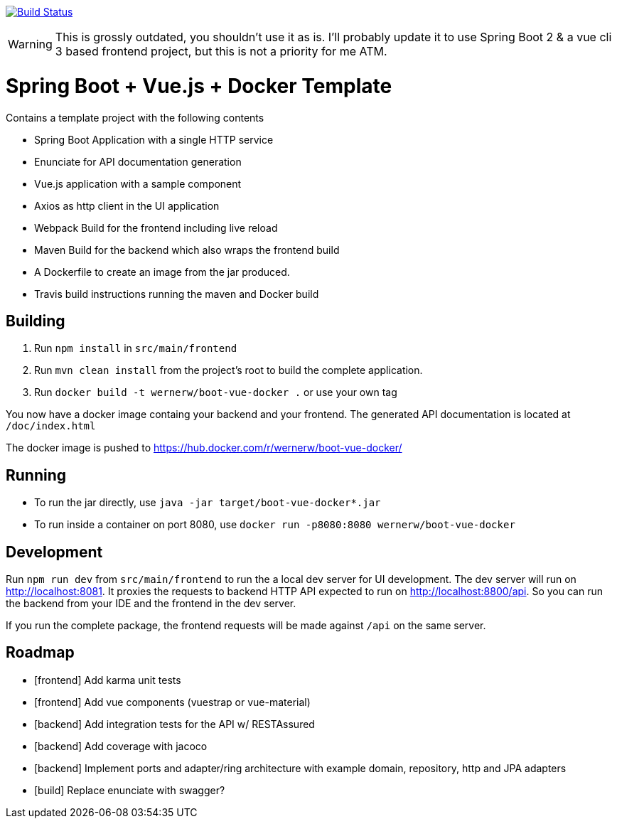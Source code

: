 image:https://travis-ci.org/wwerner/boot-vue-docker.svg?branch=master["Build Status", link="https://travis-ci.org/wwerner/boot-vue-docker"]

WARNING: This is grossly outdated, you shouldn't use it as is. I'll probably update it to use Spring Boot 2 & a vue cli 3 based frontend project, but this is not a priority for me ATM.

= Spring Boot + Vue.js + Docker Template

Contains a template project with the following contents

* Spring Boot Application with a single HTTP service
* Enunciate for API documentation generation
* Vue.js application with a sample component
* Axios as http client in the UI application
* Webpack Build for the frontend including live reload
* Maven Build for the backend which also wraps the frontend build
* A Dockerfile to create an image from the jar produced.
* Travis build instructions running the maven and Docker build


== Building

. Run `npm install` in `src/main/frontend`
. Run `mvn clean install` from the project's root to build the complete application.
. Run `docker build -t wernerw/boot-vue-docker .` or use your own tag

You now have a docker image containg your backend and your frontend.
The generated API documentation is located at `/doc/index.html`

The docker image is pushed to https://hub.docker.com/r/wernerw/boot-vue-docker/

== Running

* To run the jar directly, use `java -jar target/boot-vue-docker*.jar`
* To run inside a container on port 8080, use `docker run -p8080:8080 wernerw/boot-vue-docker`

== Development

Run `npm run dev` from `src/main/frontend` to run the a local dev server for UI development. The dev server will run on http://localhost:8081. It proxies the requests to backend HTTP API expected to run on http://localhost:8800/api. So you can run the backend from your IDE and the frontend in the dev server.

If you run the complete package, the frontend requests will be made against `/api` on the same server.

== Roadmap

* [frontend] Add karma unit tests
* [frontend] Add vue components (vuestrap or vue-material)
* [backend] Add integration tests for the API w/ RESTAssured
* [backend] Add coverage with jacoco
* [backend] Implement ports and adapter/ring architecture with example domain, repository, http and JPA adapters 
* [build] Replace enunciate with swagger?
